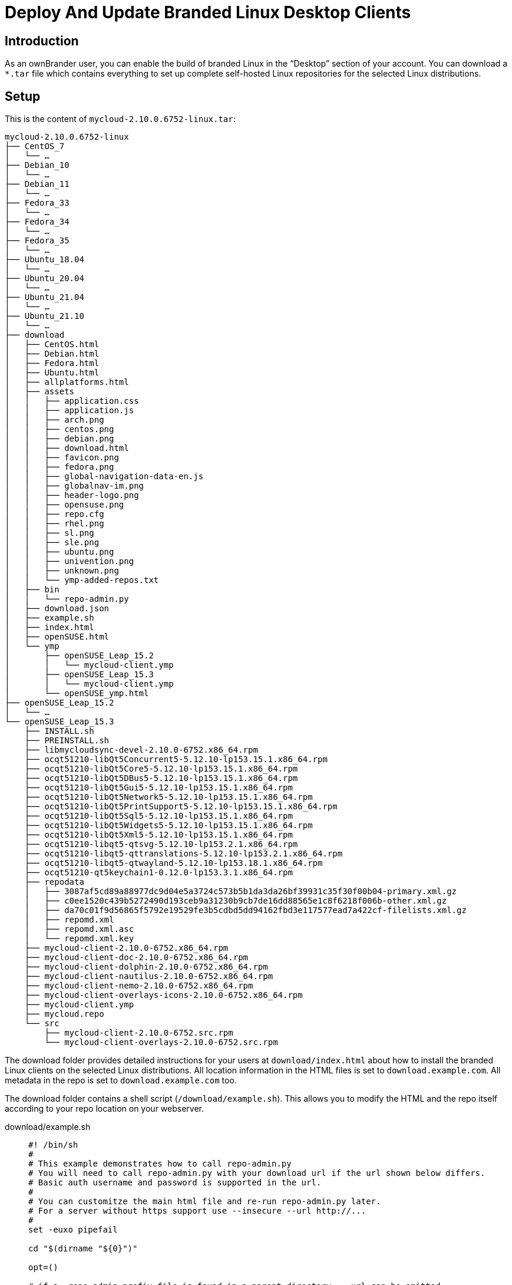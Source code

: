 = Deploy And Update Branded Linux Desktop Clients

== Introduction

As an ownBrander user, you can enable the build of branded Linux in the “Desktop” section of your account. You can download a `*.tar` file which contains everything to set up complete self-hosted Linux repositories
for the selected Linux distributions.

== Setup

This is the content of `mycloud-2.10.0.6752-linux.tar`:

[source,text]
----
mycloud-2.10.0.6752-linux
├── CentOS_7
│   └── …
├── Debian_10
│   └── …
├── Debian_11
│   └── …
├── Fedora_33
│   └── …
├── Fedora_34
│   └── …
├── Fedora_35
│   └── …
├── Ubuntu_18.04
│   └── …
├── Ubuntu_20.04
│   └── …
├── Ubuntu_21.04
│   └── …
├── Ubuntu_21.10
│   └── …
├── download
│   ├── CentOS.html
│   ├── Debian.html
│   ├── Fedora.html
│   ├── Ubuntu.html
│   ├── allplatforms.html
│   ├── assets
│   │   ├── application.css
│   │   ├── application.js
│   │   ├── arch.png
│   │   ├── centos.png
│   │   ├── debian.png
│   │   ├── download.html
│   │   ├── favicon.png
│   │   ├── fedora.png
│   │   ├── global-navigation-data-en.js
│   │   ├── globalnav-im.png
│   │   ├── header-logo.png
│   │   ├── opensuse.png
│   │   ├── repo.cfg
│   │   ├── rhel.png
│   │   ├── sl.png
│   │   ├── sle.png
│   │   ├── ubuntu.png
│   │   ├── univention.png
│   │   ├── unknown.png
│   │   └── ymp-added-repos.txt
│   ├── bin
│   │   └── repo-admin.py
│   ├── download.json
│   ├── example.sh
│   ├── index.html
│   ├── openSUSE.html
│   └── ymp
│       ├── openSUSE_Leap_15.2
│       │   └── mycloud-client.ymp
│       ├── openSUSE_Leap_15.3
│       │   └── mycloud-client.ymp
│       └── openSUSE_ymp.html
├── openSUSE_Leap_15.2
│   └── …
└── openSUSE_Leap_15.3
    ├── INSTALL.sh
    ├── PREINSTALL.sh
    ├── libmycloudsync-devel-2.10.0-6752.x86_64.rpm
    ├── ocqt51210-libQt5Concurrent5-5.12.10-lp153.15.1.x86_64.rpm
    ├── ocqt51210-libQt5Core5-5.12.10-lp153.15.1.x86_64.rpm
    ├── ocqt51210-libQt5DBus5-5.12.10-lp153.15.1.x86_64.rpm
    ├── ocqt51210-libQt5Gui5-5.12.10-lp153.15.1.x86_64.rpm
    ├── ocqt51210-libQt5Network5-5.12.10-lp153.15.1.x86_64.rpm
    ├── ocqt51210-libQt5PrintSupport5-5.12.10-lp153.15.1.x86_64.rpm
    ├── ocqt51210-libQt5Sql5-5.12.10-lp153.15.1.x86_64.rpm
    ├── ocqt51210-libQt5Widgets5-5.12.10-lp153.15.1.x86_64.rpm
    ├── ocqt51210-libQt5Xml5-5.12.10-lp153.15.1.x86_64.rpm
    ├── ocqt51210-libqt5-qtsvg-5.12.10-lp153.2.1.x86_64.rpm
    ├── ocqt51210-libqt5-qttranslations-5.12.10-lp153.2.1.x86_64.rpm
    ├── ocqt51210-libqt5-qtwayland-5.12.10-lp153.18.1.x86_64.rpm
    ├── ocqt51210-qt5keychain1-0.12.0-lp153.3.1.x86_64.rpm
    ├── repodata
    │   ├── 3087af5cd89a88977dc9d04e5a3724c573b5b1da3da26bf39931c35f30f00b04-primary.xml.gz
    │   ├── c0ee1520c439b5272490d193ceb9a31230b9cb7de16dd88565e1c8f6218f006b-other.xml.gz
    │   ├── da70c01f9d56865f5792e19529fe3b5cdbd5dd94162fbd3e117577ead7a422cf-filelists.xml.gz
    │   ├── repomd.xml
    │   ├── repomd.xml.asc
    │   └── repomd.xml.key
    ├── mycloud-client-2.10.0-6752.x86_64.rpm
    ├── mycloud-client-doc-2.10.0-6752.x86_64.rpm
    ├── mycloud-client-dolphin-2.10.0-6752.x86_64.rpm
    ├── mycloud-client-nautilus-2.10.0-6752.x86_64.rpm
    ├── mycloud-client-nemo-2.10.0-6752.x86_64.rpm
    ├── mycloud-client-overlays-icons-2.10.0-6752.x86_64.rpm
    ├── mycloud-client.ymp
    ├── mycloud.repo
    └── src
        ├── mycloud-client-2.10.0-6752.src.rpm
        └── mycloud-client-overlays-2.10.0-6752.src.rpm
----

The download folder provides detailed instructions for your users at `download/index.html` about how to install the branded Linux clients on the selected Linux distributions. All location information in the HTML files is set to `download.example.com`. All metadata in the repo is set to `download.example.com` too.

The download folder contains a shell script (`/download/example.sh`). This allows you to modify the HTML and the repo itself according to your repo location on your webserver.

download/example.sh:::
+
[source,bash]
----
#! /bin/sh
#
# This example demonstrates how to call repo-admin.py
# You will need to call repo-admin.py with your download url if the url shown below differs.
# Basic auth username and password is supported in the url.
#
# You can customitze the main html file and re-run repo-admin.py later.
# For a server without https support use --insecure --url http://...
#
set -euxo pipefail

cd "$(dirname "${0}")"

opt=()

# if a .repo-admin-prefix file is found in a parent directory, --url can be omitted
opt+=("--url" "https://minio.owncloud.services/clients/build-linux/7270/repo/")

python3 bin/repo-admin.py  "${opt[@]}" -d 'download' -p '.*-client' -i 'index.html' -f ..
----

The url after unpacking is an internal minio url, or a non working example like `\http://download.example.com/repo`.
You must change example.sh before it can be run.

* Either
   - replace the url with the correct url leading to the exact folder in which the archive was unpacked +
     (ending in `.../mycloud-2.10.0.6752-linux/` here).
* Or 
   - Delete (or comment out) the line containing the url.
   - Make sure there is a `.repo-admin-prefix` file in the parent folder of the unpacked archive (here next to `mycloud-2.10.0.6752-linux`)
   - Its contents is the base URL leading up to this parent folder. +
     E.g. if the correct --url parameter were `http://cloud.example.com/install/mycloud-2.10.0.6752-linux/` +
     then the prefix file can be created like this:
   - `cd ...` # go to the parent folder of the unpacked archive.
   - `echo "http://cloud.example.com/install" > .repo-admin-prefix` # this needs to be done only once.

Then execute the script with `bash example.sh` and check the `.../download/index.html` that is printed.

Notice: When the URL starts with `http://` then the `--insecure` option is implicit and need not be specified.
